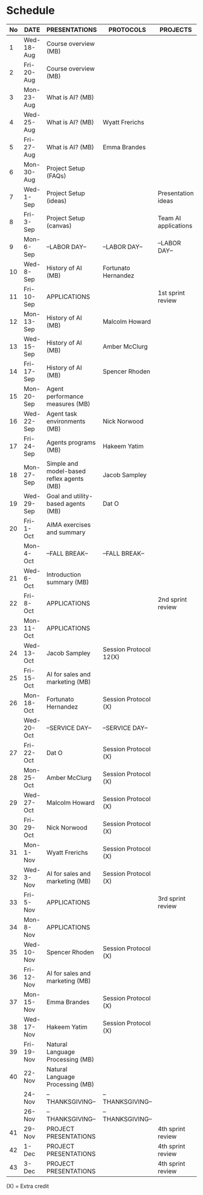 #+options: toc:nil
* Schedule
   | No | DATE       | PRESENTATIONS                             | PROTOCOLS              | PROJECTS             |
   |----+------------+-------------------------------------------+------------------------+----------------------|
   |  1 | Wed-18-Aug | Course overview (MB)                      |                        |                      |
   |  2 | Fri-20-Aug | Course overview (MB)                      |                        |                      |
   |----+------------+-------------------------------------------+------------------------+----------------------|
   |  3 | Mon-23-Aug | What is AI? (MB)                          |                        |                      |
   |  4 | Wed-25-Aug | What is AI? (MB)                          | Wyatt Frerichs         |                      |
   |  5 | Fri-27-Aug | What is AI? (MB)                          | Emma Brandes           |                      |
   |----+------------+-------------------------------------------+------------------------+----------------------|
   |  6 | Mon-30-Aug | Project Setup (FAQs)                      |                        |                      |
   |  7 | Wed-1-Sep  | Project Setup (ideas)                     |                        | Presentation ideas   |
   |  8 | Fri-3-Sep  | Project Setup (canvas)                    |                        | Team AI applications |
   |----+------------+-------------------------------------------+------------------------+----------------------|
   |  9 | Mon-6-Sep  | --LABOR DAY--                             | --LABOR DAY--          | --LABOR DAY--        |
   | 10 | Wed-8-Sep  | History of AI (MB)                        | Fortunato Hernandez    |                      |
   | 11 | Fri-10-Sep | APPLICATIONS                              |                        | 1st sprint review    |
   |----+------------+-------------------------------------------+------------------------+----------------------|
   | 12 | Mon-13-Sep | History of AI (MB)                        | Malcolm Howard         |                      |
   | 13 | Wed-15-Sep | History of AI (MB)                        | Amber McClurg          |                      |
   | 14 | Fri-17-Sep | History of AI (MB)                        | Spencer Rhoden         |                      |
   |----+------------+-------------------------------------------+------------------------+----------------------|
   | 15 | Mon-20-Sep | Agent performance measures (MB)           |                        |                      |
   | 16 | Wed-22-Sep | Agent task environments (MB)              | Nick Norwood           |                      |
   | 17 | Fri-24-Sep | Agents programs (MB)                      | Hakeem Yatim           |                      |
   |----+------------+-------------------------------------------+------------------------+----------------------|
   | 18 | Mon-27-Sep | Simple and model-based reflex agents (MB) | Jacob Sampley          |                      |
   | 19 | Wed-29-Sep | Goal and utility-based agents (MB)        | Dat O                  |                      |
   | 20 | Fri-1-Oct  | AIMA exercises and summary                |                        |                      |
   |----+------------+-------------------------------------------+------------------------+----------------------|
   |    | Mon-4-Oct  | --FALL BREAK--                            | --FALL BREAK--         |                      |
   | 21 | Wed-6-Oct  | Introduction summary (MB)                 |                        |                      |
   | 22 | Fri-8-Oct  | APPLICATIONS                              |                        | 2nd sprint review    |
   |----+------------+-------------------------------------------+------------------------+----------------------|
   | 23 | Mon-11-Oct | APPLICATIONS                              |                        |                      |
   | 24 | Wed-13-Oct | Jacob Sampley                             | Session Protocol 12(X) |                      |
   | 25 | Fri-15-Oct | AI for sales and marketing (MB)           |                        |                      |
   |----+------------+-------------------------------------------+------------------------+----------------------|
   | 26 | Mon-18-Oct | Fortunato Hernandez                       | Session Protocol (X)   |                      |
   |    | Wed-20-Oct | --SERVICE DAY--                           | --SERVICE DAY--        |                      |
   | 27 | Fri-22-Oct | Dat O                                     | Session Protocol (X)   |                      |
   |----+------------+-------------------------------------------+------------------------+----------------------|
   | 28 | Mon-25-Oct | Amber McClurg                             | Session Protocol (X)   |                      |
   | 29 | Wed-27-Oct | Malcolm Howard                            | Session Protocol (X)   |                      |
   | 30 | Fri-29-Oct | Nick Norwood                              | Session Protocol (X)   |                      |
   |----+------------+-------------------------------------------+------------------------+----------------------|
   | 31 | Mon-1-Nov  | Wyatt Frerichs                            | Session Protocol (X)   |                      |
   | 32 | Wed-3-Nov  | AI for sales and marketing (MB)           | Session Protocol (X)   |                      |
   | 33 | Fri-5-Nov  | APPLICATIONS                              |                        | 3rd sprint review    |
   |----+------------+-------------------------------------------+------------------------+----------------------|
   | 34 | Mon-8-Nov  | APPLICATIONS                              |                        |                      |
   | 35 | Wed-10-Nov | Spencer Rhoden                            | Session Protocol (X)   |                      |
   | 36 | Fri-12-Nov | AI for sales and marketing (MB)           |                        |                      |
   |----+------------+-------------------------------------------+------------------------+----------------------|
   | 37 | Mon-15-Nov | Emma Brandes                              | Session Protocol (X)   |                      |
   | 38 | Wed-17-Nov | Hakeem Yatim                              | Session Protocol (X)   |                      |
   | 39 | Fri-19-Nov | Natural Language Processing (MB)          |                        |                      |
   |----+------------+-------------------------------------------+------------------------+----------------------|
   | 40 | 22-Nov     | Natural Language Processing (MB)          |                        |                      |
   |    | 24-Nov     | --THANKSGIVING--                          | --THANKSGIVING--       |                      |
   |    | 26-Nov     | --THANKSGIVING--                          | --THANKSGIVING--       |                      |
   |----+------------+-------------------------------------------+------------------------+----------------------|
   | 41 | 29-Nov     | PROJECT PRESENTATIONS                     |                        | 4th sprint review    |
   | 42 | 1-Dec      | PROJECT PRESENTATIONS                     |                        | 4th sprint review    |
   | 43 | 3-Dec      | PROJECT PRESENTATIONS                     |                        | 4th sprint review    |
   |----+------------+-------------------------------------------+------------------------+----------------------|

   (X) = Extra credit


